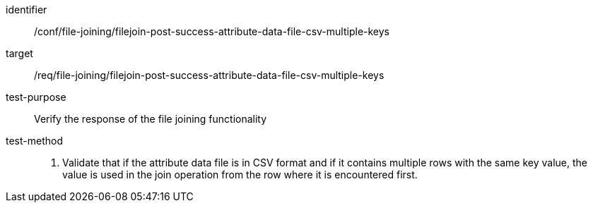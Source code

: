 [[ats_file_joining_filejoin-post-success-attribute-data-file-csv-multiple-keys]]

[abstract_test]
====
[%metadata]
identifier:: /conf/file-joining/filejoin-post-success-attribute-data-file-csv-multiple-keys
target:: /req/file-joining/filejoin-post-success-attribute-data-file-csv-multiple-keys
test-purpose:: Verify the response of the file joining functionality
test-method::
+
--
. Validate that if the attribute data file is in CSV format and if it contains multiple rows with the same key value, the value is used in the join operation from the row where it is encountered first.
--
====